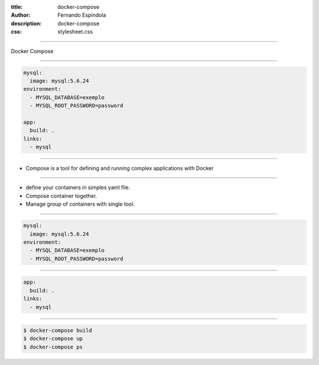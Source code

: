 :title: docker-compose
:author: Fernando Espíndola
:description: docker-compose
:css: stylesheet.css

----

.. image:: images/docker-logo.png
    :height: 600px

Docker Compose

----

.. code:: yaml

  mysql:
    image: mysql:5.6.24
  environment:
    - MYSQL_DATABASE=exemplo
    - MYSQL_ROOT_PASSWORD=password

  app:
    build: .
  links:
    - mysql

----

* Compose is a tool for defining and running complex applications with Docker

----

* define your containers in simples yaml file.
* Compose container together.
* Manage group of containers with single tool.

----

.. code:: yaml

  mysql:
    image: mysql:5.6.24
  environment:
    - MYSQL_DATABASE=exemplo
    - MYSQL_ROOT_PASSWORD=password

----

.. code:: yaml

  app:
    build: .
  links:
    - mysql


----

.. code:: shell

  $ docker-compose build
  $ docker-compose up
  $ docker-compose ps

